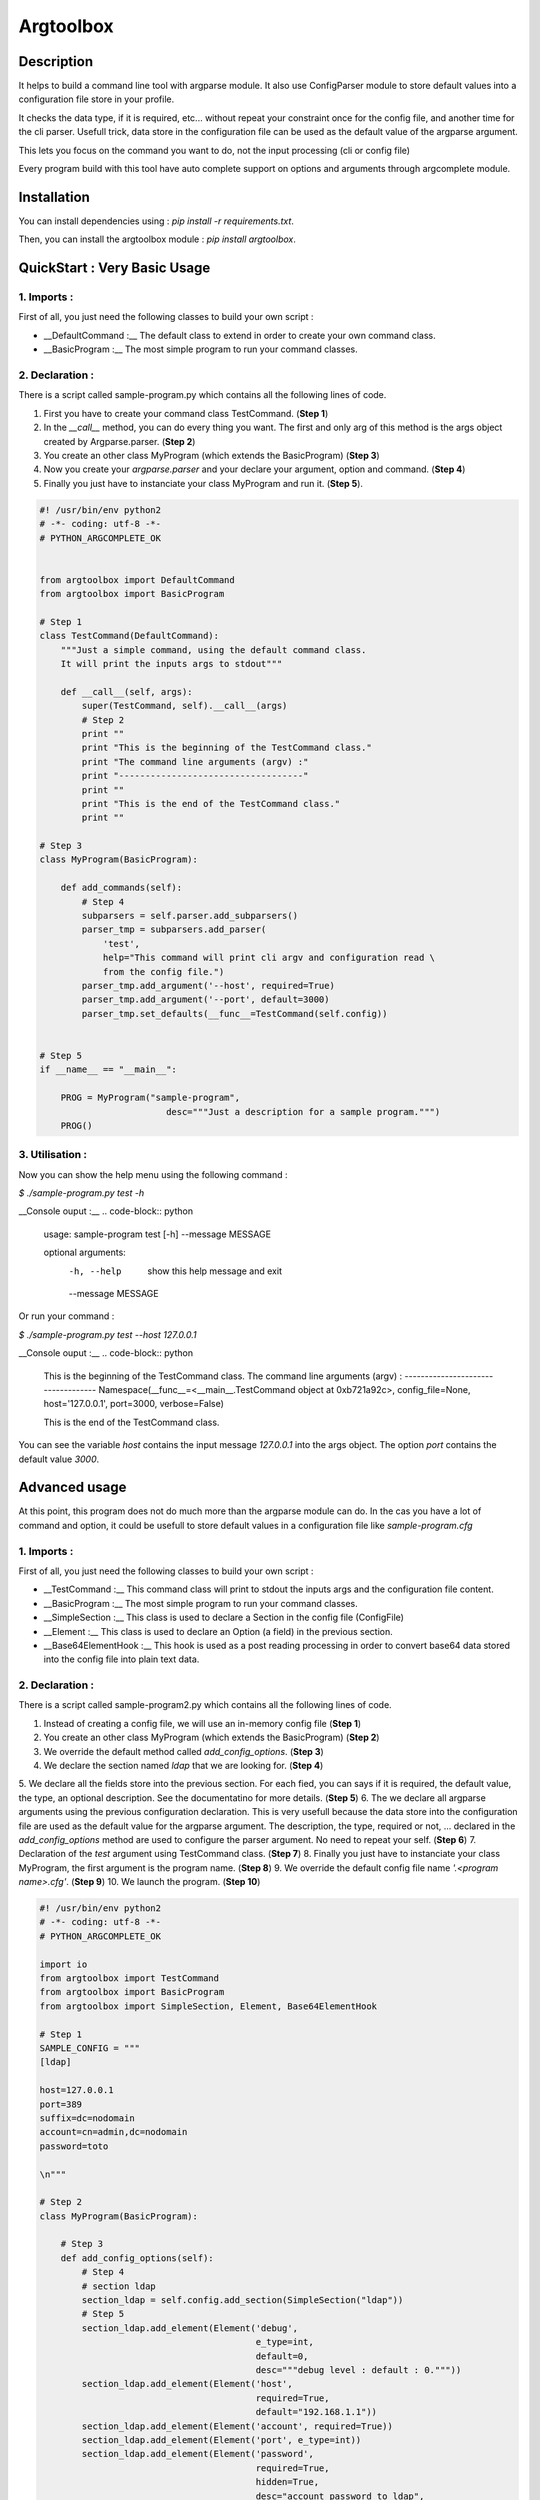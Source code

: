Argtoolbox
==========

Description
-----------

It helps to build a command line tool with argparse module.
It also use ConfigParser module to store default values into a 
configuration file store in your profile.

It checks the data type, if it is required, etc... without repeat your
constraint once for the config file, and another time for the cli parser.
Usefull trick, data store in the configuration file can be used as the 
default value of the argparse argument.

This lets you focus on the command you want to do, not the input processing
(cli or config file)

Every program build with this tool have auto complete support on options and
arguments through argcomplete module.


Installation
------------

You can install dependencies using : `pip install -r requirements.txt`.

Then, you can install the argtoolbox module : `pip install argtoolbox`.


QuickStart : Very Basic Usage
-----------------------------

1. Imports :
~~~~~~~~~~~~

First of all, you just need the following classes to build your own script :

* __DefaultCommand :__ The default class to extend in order to create your own
  command class.

* __BasicProgram :__ The most simple program to run your command classes.


2. Declaration :
~~~~~~~~~~~~~~~~

There is a script called sample-program.py which contains all the following
lines of code.

1. First you have to create your command class TestCommand. (**Step 1**)
2. In the `__call__` method, you can do every thing you want. The first and only
   arg of this method is the args object created by Argparse.parser. (**Step 2**)
3. You create an other class MyProgram (which extends the BasicProgram) (**Step 3**)
4. Now you create your  `argparse.parser` and your declare your argument, option and command. (**Step 4**)
5. Finally you just have to instanciate your class MyProgram and run it. (**Step 5**).




.. code-block:: python

    #! /usr/bin/env python2
    # -*- coding: utf-8 -*-
    # PYTHON_ARGCOMPLETE_OK


    from argtoolbox import DefaultCommand
    from argtoolbox import BasicProgram

    # Step 1
    class TestCommand(DefaultCommand):
        """Just a simple command, using the default command class.
        It will print the inputs args to stdout"""

        def __call__(self, args):
            super(TestCommand, self).__call__(args)
            # Step 2
            print ""
            print "This is the beginning of the TestCommand class."
            print "The command line arguments (argv) :"
            print "-----------------------------------"
            print ""
            print "This is the end of the TestCommand class."
            print ""

    # Step 3
    class MyProgram(BasicProgram):

        def add_commands(self):
            # Step 4
            subparsers = self.parser.add_subparsers()
            parser_tmp = subparsers.add_parser(
                'test',
                help="This command will print cli argv and configuration read \
                from the config file.")
            parser_tmp.add_argument('--host', required=True)
            parser_tmp.add_argument('--port', default=3000)
            parser_tmp.set_defaults(__func__=TestCommand(self.config))


    # Step 5
    if __name__ == "__main__":

        PROG = MyProgram("sample-program",
                            desc="""Just a description for a sample program.""")
        PROG()



3. Utilisation :
~~~~~~~~~~~~~~~~

Now you can show the help menu using the following command :

`$ ./sample-program.py test -h`

__Console ouput :__
.. code-block:: python

    usage: sample-program test [-h] --message MESSAGE

    optional arguments:
      -h, --help         show this help message and exit
      --message MESSAGE


Or run your command :

`$ ./sample-program.py test --host 127.0.0.1`

__Console ouput :__
.. code-block:: python

    This is the beginning of the TestCommand class.
    The command line arguments (argv) :
    -----------------------------------
    Namespace(__func__=<__main__.TestCommand object at 0xb721a92c>,
    config_file=None, host='127.0.0.1', port=3000, verbose=False)

    This is the end of the TestCommand class.

You can see the variable `host` contains the input message `127.0.0.1` into the
args object.
The option `port` contains the default value `3000`.


Advanced usage
--------------

At this point, this program does not do much more than the argparse module can
do. 
In the cas you have a lot of command and option, it could be usefull to store
default values in a configuration file like `sample-program.cfg`


1. Imports :
~~~~~~~~~~~~

First of all, you just need the following classes to build your own script :

* __TestCommand :__ This command class will print to stdout the inputs args and
  the configuration file content.

* __BasicProgram :__ The most simple program to run your command classes.

* __SimpleSection :__ This class is used to declare a Section in the config file
  (ConfigFile)

* __Element :__ This class is used to declare an Option (a field) in the
  previous section.

* __Base64ElementHook :__ This hook is used as a post reading processing in
  order to convert base64 data stored into the config file into plain text data.

  

2. Declaration :
~~~~~~~~~~~~~~~~

There is a script called sample-program2.py which contains all the following
lines of code.


1. Instead of creating a config file, we will use an in-memory config file
   (**Step 1**)
2. You create an other class MyProgram (which extends the BasicProgram) (**Step
   2**)
3. We override the default method called `add_config_options`. (**Step 3**)
4. We declare the section named `ldap` that we are looking for. (**Step 4**)
5. We declare all the fields store into the previous section. For each fied,
you can says if it is required, the default value, the type, an optional description.
See the documentatino for more details. (**Step 5**)
6. The we declare all argparse arguments using the previous configuration declaration.
This is very usefull because the data store into the configuration file are used
as the default value for the argparse argument. The description, the type,
required or not, ... declared in the `add_config_options` method are used to
configure the parser argument. No need to repeat your self. (**Step 6**)
7. Declaration of the `test` argument using TestCommand class. (**Step 7**)
8. Finally you just have to instanciate your class MyProgram, the first argument
is the program name. (**Step 8**)
9. We override the default config file name `'.<program name>.cfg'`. (**Step 9**)
10. We launch the program. (**Step 10**)


.. code-block:: python

    #! /usr/bin/env python2
    # -*- coding: utf-8 -*-
    # PYTHON_ARGCOMPLETE_OK

    import io
    from argtoolbox import TestCommand
    from argtoolbox import BasicProgram
    from argtoolbox import SimpleSection, Element, Base64ElementHook

    # Step 1
    SAMPLE_CONFIG = """
    [ldap]

    host=127.0.0.1
    port=389
    suffix=dc=nodomain
    account=cn=admin,dc=nodomain
    password=toto

    \n"""

    # Step 2
    class MyProgram(BasicProgram):

        # Step 3
        def add_config_options(self):
            # Step 4
            # section ldap
            section_ldap = self.config.add_section(SimpleSection("ldap"))
            # Step 5
            section_ldap.add_element(Element('debug',
                                             e_type=int,
                                             default=0,
                                             desc="""debug level : default : 0."""))
            section_ldap.add_element(Element('host',
                                             required=True,
                                             default="192.168.1.1"))
            section_ldap.add_element(Element('account', required=True))
            section_ldap.add_element(Element('port', e_type=int))
            section_ldap.add_element(Element('password',
                                             required=True,
                                             hidden=True,
                                             desc="account password to ldap",
                                             hooks=[Base64ElementHook(), ]))

       def add_commands(self):
            # Step 6
            self.parser.add_argument(
                '--host', **self.config.ldap.host.get_arg_parse_arguments())
            self.parser.add_argument(
                '--port', **self.config.ldap.port.get_arg_parse_arguments())
            self.parser.add_argument(
                '-d',
                action="count",
                **self.config.ldap.debug.get_arg_parse_arguments())

            # Step 7
            subparsers = self.parser.add_subparsers()
            parser_tmp = subparsers.add_parser(
                'test',
                help="This simple command print cli argv and configuration read \
                form config file.")
            parser_tmp.set_defaults(__func__=TestCommand(self.config))


    if __name__ ≡ "__main__":

        # Step 8
        PROG = MyProgram("sample-program",
            # Step 9
                         config_file=io.BytesIO(SAMPLE_CONFIG),
                         desc="""Just a description for a sample program.""")
        # Step 10
        PROG()


